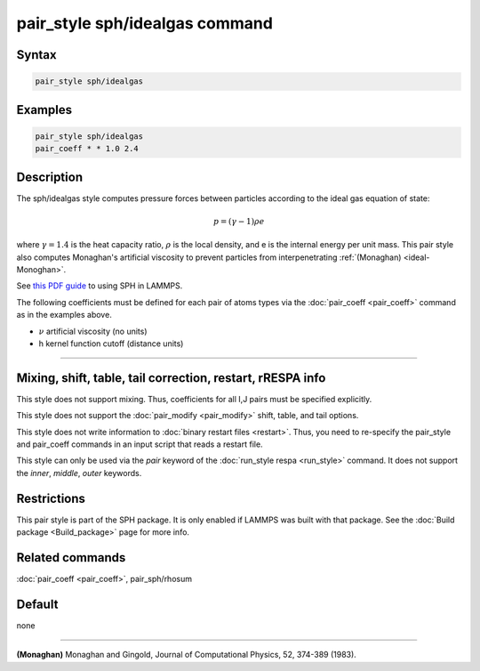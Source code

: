 .. index:: pair_style sph/idealgas

pair_style sph/idealgas command
===============================

Syntax
""""""

.. code-block:: LAMMPS

   pair_style sph/idealgas

Examples
""""""""

.. code-block:: LAMMPS

   pair_style sph/idealgas
   pair_coeff * * 1.0 2.4

Description
"""""""""""

The sph/idealgas style computes pressure forces between particles
according to the ideal gas equation of state:

.. math::

   p = (\gamma - 1) \rho e

where :math:`\gamma = 1.4` is the heat capacity ratio, :math:`\rho` is
the local density, and e is the internal energy per unit mass.  This
pair style also computes Monaghan's artificial viscosity to prevent
particles from interpenetrating :ref:`(Monaghan) <ideal-Monoghan>`.

See `this PDF guide <PDF/SPH_LAMMPS_userguide.pdf>`_ to using SPH in
LAMMPS.

The following coefficients must be defined for each pair of atoms
types via the :doc:`pair_coeff <pair_coeff>` command as in the examples
above.

* :math:`\nu` artificial viscosity (no units)
* h kernel function cutoff (distance units)

----------

Mixing, shift, table, tail correction, restart, rRESPA info
"""""""""""""""""""""""""""""""""""""""""""""""""""""""""""

This style does not support mixing.  Thus, coefficients for all
I,J pairs must be specified explicitly.

This style does not support the :doc:`pair_modify <pair_modify>`
shift, table, and tail options.

This style does not write information to :doc:`binary restart files <restart>`.  Thus, you need to re-specify the pair_style and
pair_coeff commands in an input script that reads a restart file.

This style can only be used via the *pair* keyword of the :doc:`run_style respa <run_style>` command.  It does not support the *inner*,
*middle*, *outer* keywords.

Restrictions
""""""""""""

This pair style is part of the SPH package.  It is only enabled
if LAMMPS was built with that package.  See the :doc:`Build package <Build_package>` page for more info.

Related commands
""""""""""""""""

:doc:`pair_coeff <pair_coeff>`, pair_sph/rhosum

Default
"""""""

none

----------

.. _ideal-Monoghan:

**(Monaghan)** Monaghan and Gingold, Journal of Computational Physics,
52, 374-389 (1983).
